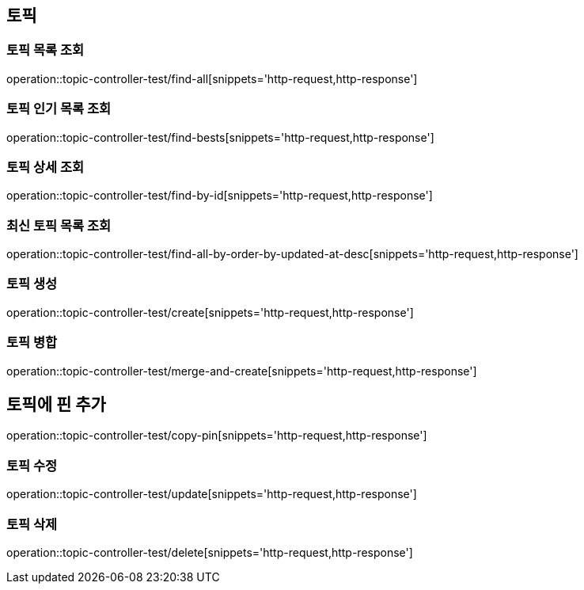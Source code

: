 == 토픽

=== 토픽 목록 조회

operation::topic-controller-test/find-all[snippets='http-request,http-response']

=== 토픽 인기 목록 조회

operation::topic-controller-test/find-bests[snippets='http-request,http-response']

=== 토픽 상세 조회

operation::topic-controller-test/find-by-id[snippets='http-request,http-response']

=== 최신 토픽 목록 조회
operation::topic-controller-test/find-all-by-order-by-updated-at-desc[snippets='http-request,http-response']

=== 토픽 생성

operation::topic-controller-test/create[snippets='http-request,http-response']

=== 토픽 병합

operation::topic-controller-test/merge-and-create[snippets='http-request,http-response']

== 토픽에 핀 추가
operation::topic-controller-test/copy-pin[snippets='http-request,http-response']

=== 토픽 수정

operation::topic-controller-test/update[snippets='http-request,http-response']

=== 토픽 삭제

operation::topic-controller-test/delete[snippets='http-request,http-response']
